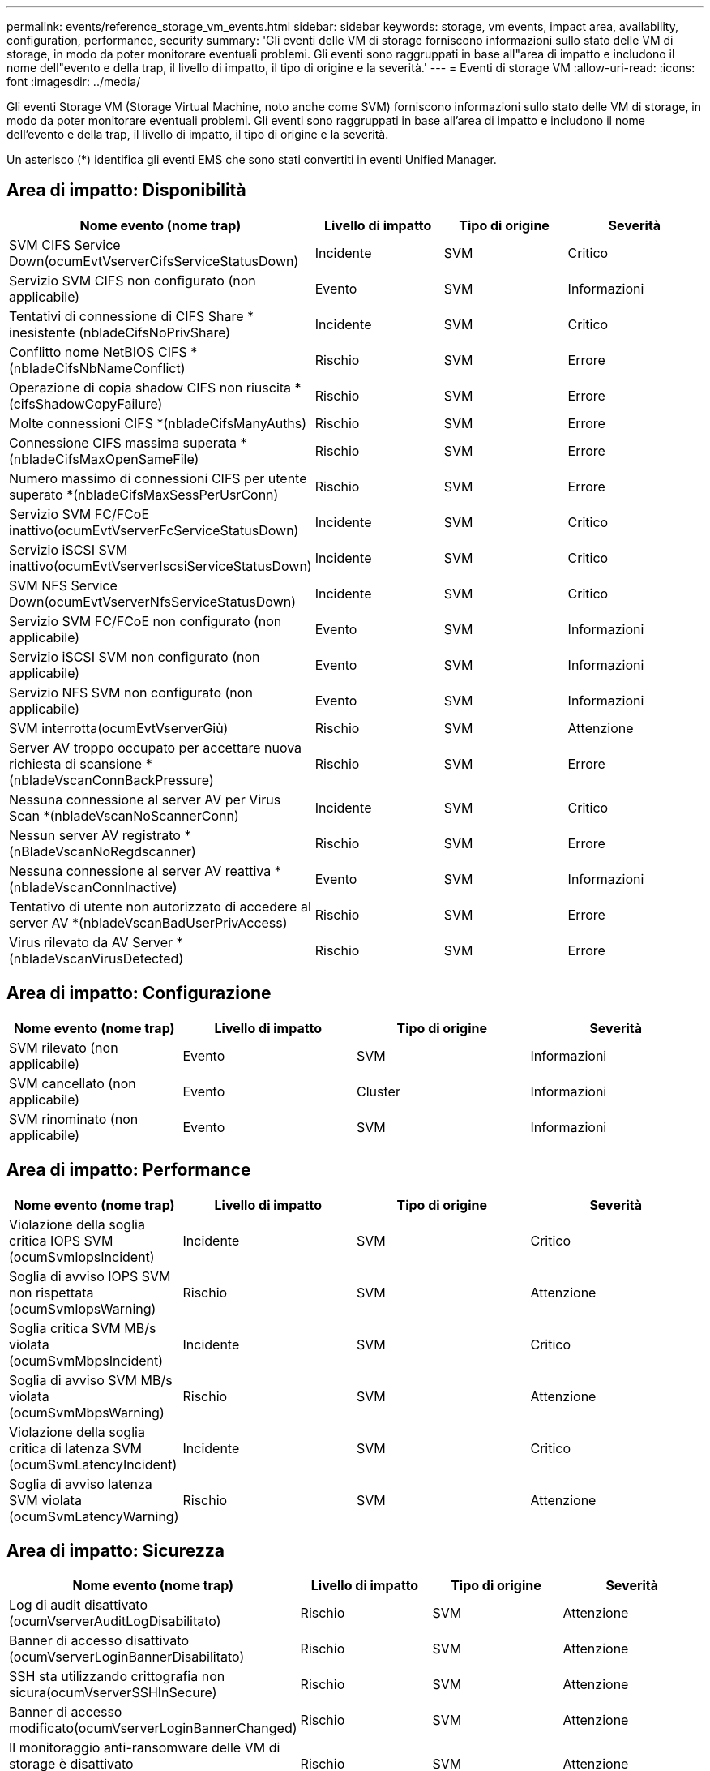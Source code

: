 ---
permalink: events/reference_storage_vm_events.html 
sidebar: sidebar 
keywords: storage, vm events, impact area, availability, configuration, performance, security 
summary: 'Gli eventi delle VM di storage forniscono informazioni sullo stato delle VM di storage, in modo da poter monitorare eventuali problemi. Gli eventi sono raggruppati in base all"area di impatto e includono il nome dell"evento e della trap, il livello di impatto, il tipo di origine e la severità.' 
---
= Eventi di storage VM
:allow-uri-read: 
:icons: font
:imagesdir: ../media/


[role="lead"]
Gli eventi Storage VM (Storage Virtual Machine, noto anche come SVM) forniscono informazioni sullo stato delle VM di storage, in modo da poter monitorare eventuali problemi. Gli eventi sono raggruppati in base all'area di impatto e includono il nome dell'evento e della trap, il livello di impatto, il tipo di origine e la severità.

Un asterisco (*) identifica gli eventi EMS che sono stati convertiti in eventi Unified Manager.



== Area di impatto: Disponibilità

|===
| Nome evento (nome trap) | Livello di impatto | Tipo di origine | Severità 


 a| 
SVM CIFS Service Down(ocumEvtVserverCifsServiceStatusDown)
 a| 
Incidente
 a| 
SVM
 a| 
Critico



 a| 
Servizio SVM CIFS non configurato (non applicabile)
 a| 
Evento
 a| 
SVM
 a| 
Informazioni



 a| 
Tentativi di connessione di CIFS Share * inesistente (nbladeCifsNoPrivShare)
 a| 
Incidente
 a| 
SVM
 a| 
Critico



 a| 
Conflitto nome NetBIOS CIFS *(nbladeCifsNbNameConflict)
 a| 
Rischio
 a| 
SVM
 a| 
Errore



 a| 
Operazione di copia shadow CIFS non riuscita *(cifsShadowCopyFailure)
 a| 
Rischio
 a| 
SVM
 a| 
Errore



 a| 
Molte connessioni CIFS *(nbladeCifsManyAuths)
 a| 
Rischio
 a| 
SVM
 a| 
Errore



 a| 
Connessione CIFS massima superata *(nbladeCifsMaxOpenSameFile)
 a| 
Rischio
 a| 
SVM
 a| 
Errore



 a| 
Numero massimo di connessioni CIFS per utente superato *(nbladeCifsMaxSessPerUsrConn)
 a| 
Rischio
 a| 
SVM
 a| 
Errore



 a| 
Servizio SVM FC/FCoE inattivo(ocumEvtVserverFcServiceStatusDown)
 a| 
Incidente
 a| 
SVM
 a| 
Critico



 a| 
Servizio iSCSI SVM inattivo(ocumEvtVserverIscsiServiceStatusDown)
 a| 
Incidente
 a| 
SVM
 a| 
Critico



 a| 
SVM NFS Service Down(ocumEvtVserverNfsServiceStatusDown)
 a| 
Incidente
 a| 
SVM
 a| 
Critico



 a| 
Servizio SVM FC/FCoE non configurato (non applicabile)
 a| 
Evento
 a| 
SVM
 a| 
Informazioni



 a| 
Servizio iSCSI SVM non configurato (non applicabile)
 a| 
Evento
 a| 
SVM
 a| 
Informazioni



 a| 
Servizio NFS SVM non configurato (non applicabile)
 a| 
Evento
 a| 
SVM
 a| 
Informazioni



 a| 
SVM interrotta(ocumEvtVserverGiù)
 a| 
Rischio
 a| 
SVM
 a| 
Attenzione



 a| 
Server AV troppo occupato per accettare nuova richiesta di scansione *(nbladeVscanConnBackPressure)
 a| 
Rischio
 a| 
SVM
 a| 
Errore



 a| 
Nessuna connessione al server AV per Virus Scan *(nbladeVscanNoScannerConn)
 a| 
Incidente
 a| 
SVM
 a| 
Critico



 a| 
Nessun server AV registrato *(nBladeVscanNoRegdscanner)
 a| 
Rischio
 a| 
SVM
 a| 
Errore



 a| 
Nessuna connessione al server AV reattiva *(nbladeVscanConnInactive)
 a| 
Evento
 a| 
SVM
 a| 
Informazioni



 a| 
Tentativo di utente non autorizzato di accedere al server AV *(nbladeVscanBadUserPrivAccess)
 a| 
Rischio
 a| 
SVM
 a| 
Errore



 a| 
Virus rilevato da AV Server *(nbladeVscanVirusDetected)
 a| 
Rischio
 a| 
SVM
 a| 
Errore

|===


== Area di impatto: Configurazione

|===
| Nome evento (nome trap) | Livello di impatto | Tipo di origine | Severità 


 a| 
SVM rilevato (non applicabile)
 a| 
Evento
 a| 
SVM
 a| 
Informazioni



 a| 
SVM cancellato (non applicabile)
 a| 
Evento
 a| 
Cluster
 a| 
Informazioni



 a| 
SVM rinominato (non applicabile)
 a| 
Evento
 a| 
SVM
 a| 
Informazioni

|===


== Area di impatto: Performance

|===
| Nome evento (nome trap) | Livello di impatto | Tipo di origine | Severità 


 a| 
Violazione della soglia critica IOPS SVM (ocumSvmIopsIncident)
 a| 
Incidente
 a| 
SVM
 a| 
Critico



 a| 
Soglia di avviso IOPS SVM non rispettata (ocumSvmIopsWarning)
 a| 
Rischio
 a| 
SVM
 a| 
Attenzione



 a| 
Soglia critica SVM MB/s violata (ocumSvmMbpsIncident)
 a| 
Incidente
 a| 
SVM
 a| 
Critico



 a| 
Soglia di avviso SVM MB/s violata (ocumSvmMbpsWarning)
 a| 
Rischio
 a| 
SVM
 a| 
Attenzione



 a| 
Violazione della soglia critica di latenza SVM (ocumSvmLatencyIncident)
 a| 
Incidente
 a| 
SVM
 a| 
Critico



 a| 
Soglia di avviso latenza SVM violata (ocumSvmLatencyWarning)
 a| 
Rischio
 a| 
SVM
 a| 
Attenzione

|===


== Area di impatto: Sicurezza

|===
| Nome evento (nome trap) | Livello di impatto | Tipo di origine | Severità 


 a| 
Log di audit disattivato (ocumVserverAuditLogDisabilitato)
 a| 
Rischio
 a| 
SVM
 a| 
Attenzione



 a| 
Banner di accesso disattivato (ocumVserverLoginBannerDisabilitato)
 a| 
Rischio
 a| 
SVM
 a| 
Attenzione



 a| 
SSH sta utilizzando crittografia non sicura(ocumVserverSSHInSecure)
 a| 
Rischio
 a| 
SVM
 a| 
Attenzione



 a| 
Banner di accesso modificato(ocumVserverLoginBannerChanged)
 a| 
Rischio
 a| 
SVM
 a| 
Attenzione



 a| 
Il monitoraggio anti-ransomware delle VM di storage è disattivato (antiRansomwareSvmStateDisabilitato)
 a| 
Rischio
 a| 
SVM
 a| 
Attenzione



 a| 
Il monitoraggio anti-ransomware delle VM di storage è attivato (modalità di apprendimento) (antiRansomwareSvmStateDrun)
 a| 
Evento
 a| 
SVM
 a| 
Informazioni



 a| 
Storage VM adatto per il monitoraggio anti-ransomware (Learning Mode) (ocumEvtSvmArwCandidate)
 a| 
Evento
 a| 
SVM
 a| 
Informazioni

|===